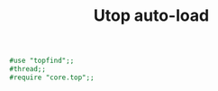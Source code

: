 #+TITLE: Utop auto-load
#+PROPERTY: header-args :tangle ~/.ocamlinit :tangle-mode (identity #o644) 

#+begin_src ocaml
#use "topfind";;
#thread;;
#require "core.top";;
#+end_src
